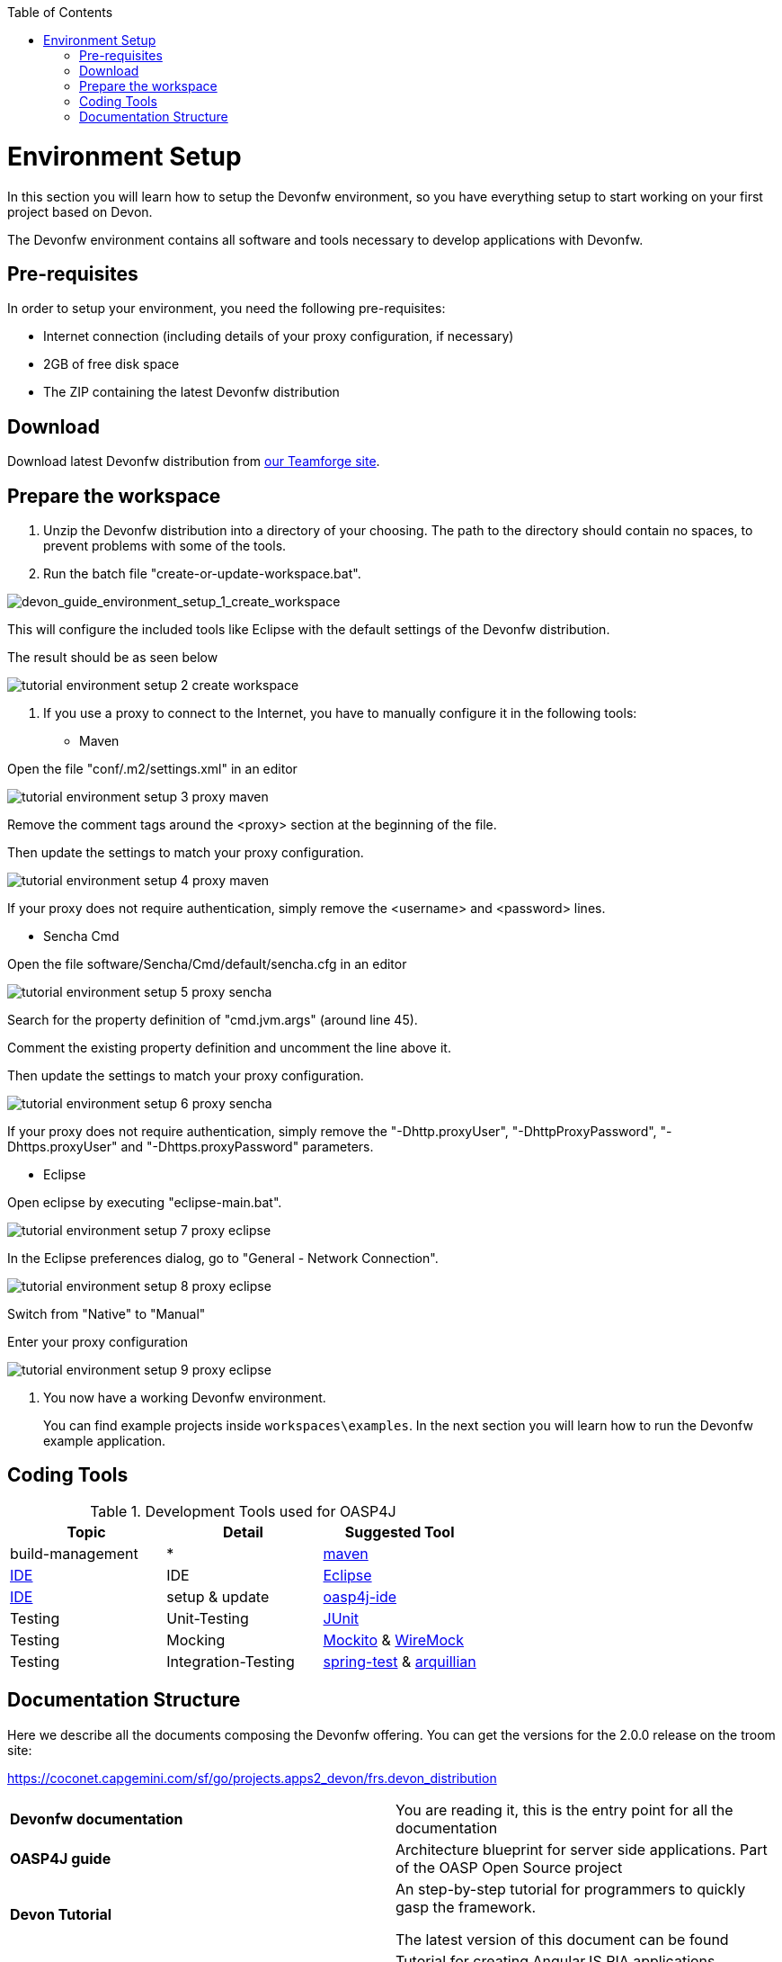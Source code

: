 :toc: macro
toc::[]

= Environment Setup

In this section you will learn how to setup the Devonfw environment, so you have everything setup to start working on your first project based on Devon.

The Devonfw environment contains all software and tools necessary to develop applications with Devonfw.

== Pre-requisites

In order to setup your environment, you need the following pre-requisites:

* Internet connection (including details of your proxy configuration, if necessary)
* 2GB of free disk space
* The ZIP containing the latest Devonfw distribution

== Download
Download latest Devonfw distribution from https://coconet.capgemini.com/sf/frs/do/listReleases/projects.apps2_devon/frs.devon_distribution[our Teamforge site].

== Prepare the workspace

1. Unzip the Devonfw distribution into a directory of your choosing. The path to the directory should contain no spaces, to prevent problems with some of the tools.

1. Run the batch file "create-or-update-workspace.bat".

image::images/devonfw-download-install/tutorial_environment_setup_1_create_workspace.png[devon_guide_environment_setup_1_create_workspace]

This will configure the included tools like Eclipse with the default settings of the Devonfw distribution.

The result should be as seen below

image::images/devonfw-download-install/tutorial_environment_setup_2_create_workspace.png[,scaledwidth=80%]

1. If you use a proxy to connect to the Internet, you have to manually configure it in the following tools:

* Maven

Open the file "conf/.m2/settings.xml" in an editor

image::images/devonfw-download-install/tutorial_environment_setup_3_proxy_maven.png[,scaledwidth=80%]

Remove the comment tags around the <proxy> section at the beginning of the file.

Then update the settings to match your proxy configuration.

image::images/devonfw-download-install/tutorial_environment_setup_4_proxy_maven.png[,scaledwidth=80%]

If your proxy does not require authentication, simply remove the <username> and <password> lines.

* Sencha Cmd

Open the file software/Sencha/Cmd/default/sencha.cfg in an editor

image::images/devonfw-download-install/tutorial_environment_setup_5_proxy_sencha.png[,scaledwidth=80%]

Search for the property definition of "cmd.jvm.args" (around line 45).

Comment the existing property definition and uncomment the line above it.

Then update the settings to match your proxy configuration.

image::images/devonfw-download-install/tutorial_environment_setup_6_proxy_sencha.png[,scaledwidth=80%]

If your proxy does not require authentication, simply remove the "-Dhttp.proxyUser", "-DhttpProxyPassword", "-Dhttps.proxyUser" and "-Dhttps.proxyPassword" parameters.

* Eclipse

Open eclipse by executing "eclipse-main.bat".

image::images/devonfw-download-install/tutorial_environment_setup_7_proxy_eclipse.png[,scaledwidth=80%]

In the Eclipse preferences dialog, go to "General - Network Connection".

image::images/devonfw-download-install/tutorial_environment_setup_8_proxy_eclipse.png[,scaledwidth=80%]

Switch from "Native" to "Manual"

Enter your proxy configuration

image::images/devonfw-download-install/tutorial_environment_setup_9_proxy_eclipse.png[,scaledwidth=80%]

1. You now have a working Devonfw environment.
+
You can find example projects inside `workspaces\examples`. In the next section you will learn how to run the Devonfw example application.

== Coding Tools

.Development Tools used for OASP4J
[options="header"]
|=======================
|*Topic*|*Detail*|*Suggested Tool*
|build-management|*|http://maven.apache.org/[maven]
|link:coding-ide[IDE]|IDE|https://www.eclipse.org/[Eclipse]
|link:coding-ide[IDE]|setup & update|https://github.com/oasp/oasp4j-ide[oasp4j-ide]
|Testing|Unit-Testing|http://junit.org/[JUnit]
|Testing|Mocking|https://code.google.com/p/mockito/[Mockito] & http://wiremock.org/getting-started.html[WireMock]
|Testing|Integration-Testing|http://docs.spring.io/spring-framework/docs/3.2.x/spring-framework-reference/html/testing.html[spring-test] & http://arquillian.org/[arquillian]
|=======================

== Documentation Structure

Here we describe all the documents composing the Devonfw offering. You can get the versions for the 2.0.0 release on the troom site:

https://coconet.capgemini.com/sf/go/projects.apps2_devon/frs.devon_distribution


|===

|*Devonfw documentation*| You are reading it, this is the entry point for all the documentation

|*OASP4J guide*| Architecture blueprint for server side applications. Part of the OASP Open Source project

|*Devon Tutorial*|An step-by-step tutorial for programmers to quickly gasp the framework. 

The latest version of this document can be found 

|*AngularJS Guide*|Tutorial for creating AngularJS RIA applications following OASP principles

|*Sencha Guide*|Architecture guide and step-by-step tutorial for creating Sencha RIA applications on client side following Devonfw approach

|*CobiGen Guide*|The documentation for using the Java code generator for eclipse


|===
